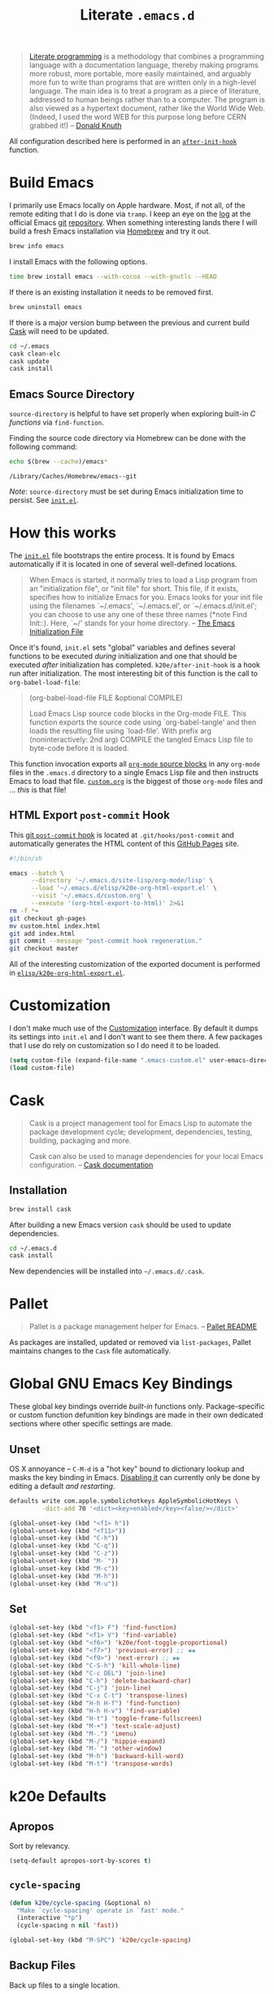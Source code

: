 #+TITLE: Literate =.emacs.d=
#+OPTIONS: toc:nil num:nil

#+BEGIN_QUOTE
[[http://www.literateprogramming.com/][Literate programming]] is a methodology that combines a programming language
with a documentation language, thereby making programs more robust, more
portable, more easily maintained, and arguably more fun to write than programs
that are written only in a high-level language. The main idea is to treat a
program as a piece of literature, addressed to human beings rather than to a
computer. The program is also viewed as a hypertext document, rather like the
World Wide Web. (Indeed, I used the word WEB for this purpose long before CERN
grabbed it!) -- [[http://www-cs-faculty.stanford.edu/~uno/lp.html][Donald Knuth]]
#+END_QUOTE

All configuration described here is performed in an [[https://github.com/krismolendyke/.emacs.d/blob/0d5a5434ff79d48ab613fc433d0ae2443c552665/init.el#L88][=after-init-hook=]]
function.

#+TOC: headlines 2

* Build Emacs
  :PROPERTIES:
  :CUSTOM_ID: build-emacs
  :END:

  I primarily use Emacs locally on Apple hardware.  Most, if not all,
  of the remote editing that I do is done via =tramp=.  I keep an eye
  on the [[http://git.savannah.gnu.org/cgit/emacs.git/log/][log]] at the official Emacs [[http://git-scm.com/][git]] [[http://git.savannah.gnu.org/cgit/emacs.git/][repository]].  When something
  interesting lands there I will build a fresh Emacs installation via
  [[http://brew.sh/][Homebrew]] and try it out.

  #+BEGIN_SRC sh
    brew info emacs
  #+END_SRC

  I install Emacs with the following options.

  #+BEGIN_SRC sh
    time brew install emacs --with-cocoa --with-gnutls --HEAD
  #+END_SRC

  If there is an existing installation it needs to be removed first.

  #+BEGIN_SRC sh
    brew uninstall emacs
  #+END_SRC

  If there is a major version bump between the previous and current
  build [[id:cask][Cask]] will need to be updated.

  #+BEGIN_SRC sh
    cd ~/.emacs
    cask clean-elc
    cask update
    cask install
  #+END_SRC

** Emacs Source Directory

   =source-directory= is helpful to have set properly when exploring built-in
   /C functions/ via =find-function=.

   Finding the source code directory via Homebrew can be done with the
   following command:

   #+BEGIN_SRC sh :exports both
     echo $(brew --cache)/emacs*
   #+END_SRC

   #+RESULTS:
   : /Library/Caches/Homebrew/emacs--git

   /Note/: =source-directory= must be set during Emacs initialization time to
   persist.  See [[https://github.com/krismolendyke/.emacs.d/blob/1241a848cee7dadfa0c719643925fa0a7b86f476/init.el#L84-L86][=init.el=]].

* How this works
  :PROPERTIES:
  :CUSTOM_ID: how-this-works
  :END:

  The [[https://github.com/krismolendyke/.emacs.d/blob/master/init.el][=init.el=]] file bootstraps the entire process.  It is found by
  Emacs automatically if it is located in one of several well-defined
  locations.

  #+BEGIN_QUOTE
  When Emacs is started, it normally tries to load a Lisp program from
  an "initialization file", or "init file" for short.  This file, if
  it exists, specifies how to initialize Emacs for you.  Emacs looks
  for your init file using the filenames `~/.emacs', `~/.emacs.el', or
  `~/.emacs.d/init.el'; you can choose to use any one of these three
  names (*note Find Init::).  Here, `~/' stands for your home
  directory. -- [[http://www.gnu.org/software/emacs/manual/html_node/emacs/Init-File.html][The Emacs Initialization File]]
  #+END_QUOTE

  Once it's found, =init.el= sets "global" variables and defines
  several functions to be executed /during/ initialization and one
  that should be executed /after/ initialization has completed.
  =k20e/after-init-hook= is a hook run after initialization.  The most
  interesting bit of this function is the call to
  =org-babel-load-file=:

  #+BEGIN_QUOTE
  (org-babel-load-file FILE &optional COMPILE)

  Load Emacs Lisp source code blocks in the Org-mode FILE. This
  function exports the source code using `org-babel-tangle' and then
  loads the resulting file using `load-file'.  With prefix arg
  (noninteractively: 2nd arg) COMPILE the tangled Emacs Lisp file to
  byte-code before it is loaded.
  #+END_QUOTE

  This function invocation exports all [[http://orgmode.org/manual/Working-With-Source-Code.html#Working-With-Source-Code][=org-mode= source blocks]] in any
  =org-mode= files in the =.emacs.d= directory to a single Emacs Lisp
  file and then instructs Emacs to load that file.  [[https://github.com/krismolendyke/.emacs.d/blob/master/custom.org][=custom.org=]] is
  the biggest of those =org-mode= files and … /this/ is that file!

** HTML Export =post-commit= Hook

   This [[https://git-scm.com/book/en/v2/Customizing-Git-Git-Hooks][git =post-commit= hook]] is located at =.git/hooks/post-commit=
   and automatically generates the HTML content of this [[https://pages.github.com/][GitHub Pages]]
   site.

   #+BEGIN_SRC sh
     #!/bin/sh

     emacs --batch \
           --directory '~/.emacs.d/site-lisp/org-mode/lisp' \
           --load '~/.emacs.d/elisp/k20e-org-html-export.el' \
           --visit '~/.emacs.d/custom.org' \
           --execute '(org-html-export-to-html)' 2>&1
     rm -f *~
     git checkout gh-pages
     mv custom.html index.html
     git add index.html
     git commit --message "post-commit hook regeneration."
     git checkout master
   #+END_SRC

   All of the interesting customization of the exported document is
   performed in [[https://github.com/krismolendyke/.emacs.d/blob/master/elisp/k20e-org-html-export.el][=elisp/k20e-org-html-export.el=]].

* Customization

  I don't make much use of the [[http://www.gnu.org/software/emacs/manual/html_node/emacs/Customization.html#Customization][Customization]] interface.  By default it dumps
  its settings into =init.el= and I don't want to see them there.  A few
  packages that I use do rely on customization so I do need it to be loaded.

  #+BEGIN_SRC emacs-lisp
    (setq custom-file (expand-file-name ".emacs-custom.el" user-emacs-directory))
    (load custom-file)
  #+END_SRC

* Cask
  :PROPERTIES:
  :CUSTOM_ID: cask
  :END:

  #+BEGIN_QUOTE
  Cask is a project management tool for Emacs Lisp to automate the
  package development cycle; development, dependencies, testing,
  building, packaging and more.

  Cask can also be used to manage dependencies for your local Emacs
  configuration. -- [[http://cask.readthedocs.org/en/latest/][Cask documentation]]
  #+END_QUOTE

** Installation

   #+BEGIN_SRC sh
     brew install cask
   #+END_SRC

   After building a new Emacs version =cask= should be used to update
   dependencies.

   #+BEGIN_SRC sh
     cd ~/.emacs.d
     cask install
   #+END_SRC

   New dependencies will be installed into =~/.emacs.d/.cask=.

* Pallet

  #+BEGIN_QUOTE
  Pallet is a package management helper for Emacs. -- [[https://github.com/rdallasgray/pallet][Pallet README]]
  #+END_QUOTE

  As packages are installed, updated or removed via =list-packages=,
  Pallet maintains changes to the =Cask= file automatically.

* Global GNU Emacs Key Bindings

  These global key bindings override /built-in/ functions only.
  Package-specific or custom function defunition key bindings are made in
  their own dedicated sections where other specific settings are made.

** Unset

   OS X annoyance -- =C-M-d= is a "hot key" bound to dictionary lookup
   and masks the key binding in Emacs.  [[http://apple.stackexchange.com/questions/22785/how-do-i-disable-the-command-control-d-word-definition-keyboard-shortcut-in-os-x/114269#114269][Disabling it]] can currently
   only be done by editing a default /and restarting/.

   #+BEGIN_SRC sh
     defaults write com.apple.symbolichotkeys AppleSymbolicHotKeys \
              -dict-add 70 '<dict><key>enabled</key><false/></dict>'
   #+END_SRC

   #+BEGIN_SRC emacs-lisp
     (global-unset-key (kbd "<f1> h"))
     (global-unset-key (kbd "<f11>"))
     (global-unset-key (kbd "C-h"))
     (global-unset-key (kbd "C-q"))
     (global-unset-key (kbd "C-z"))
     (global-unset-key (kbd "M-`"))
     (global-unset-key (kbd "M-c"))
     (global-unset-key (kbd "M-h"))
     (global-unset-key (kbd "M-u"))
   #+END_SRC

** Set

   #+BEGIN_SRC emacs-lisp
     (global-set-key (kbd "<f1> F") 'find-function)
     (global-set-key (kbd "<f1> V") 'find-variable)
     (global-set-key (kbd "<f6>") 'k20e/font-toggle-proportional)
     (global-set-key (kbd "<f7>") 'previous-error) ;; ◀◀
     (global-set-key (kbd "<f9>") 'next-error) ;; ▶▶
     (global-set-key (kbd "C-S-h") 'kill-whole-line)
     (global-set-key (kbd "C-c DEL") 'join-line)
     (global-set-key (kbd "C-h") 'delete-backward-char)
     (global-set-key (kbd "C-j") 'join-line)
     (global-set-key (kbd "C-x C-t") 'transpose-lines)
     (global-set-key (kbd "H-h H-f") 'find-function)
     (global-set-key (kbd "H-h H-v") 'find-variable)
     (global-set-key (kbd "H-t") 'toggle-frame-fullscreen)
     (global-set-key (kbd "M-+") 'text-scale-adjust)
     (global-set-key (kbd "M-.") 'imenu)
     (global-set-key (kbd "M-/") 'hippie-expand)
     (global-set-key (kbd "M-`") 'other-window)
     (global-set-key (kbd "M-h") 'backward-kill-word)
     (global-set-key (kbd "M-t") 'transpose-words)
   #+END_SRC

* k20e Defaults

** Apropos

   Sort by relevancy.

   #+BEGIN_SRC emacs-lisp
     (setq-default apropos-sort-by-scores t)
   #+END_SRC

** =cycle-spacing=

   #+BEGIN_SRC emacs-lisp
     (defun k20e/cycle-spacing (&optional n)
       "Make `cycle-spacing' operate in `fast' mode."
       (interactive "*p")
       (cycle-spacing n nil 'fast))

     (global-set-key (kbd "M-SPC") 'k20e/cycle-spacing)
   #+END_SRC

** Backup Files

   Back up files to a single location.

   #+BEGIN_SRC emacs-lisp
     (defvar k20e/backup-dir (expand-file-name "backup" user-emacs-directory)
       "A single directory for storing backup files within.")

     (unless (file-exists-p k20e/backup-dir) (make-directory k20e/backup-dir))

     (setq backup-by-copying t
           backup-directory-alist `(("." . ,k20e/backup-dir))
           delete-old-versions t
           version-control t)
   #+END_SRC

** Enabled Commands

   Commands disabled by default prompt at first use.  Enabling
   commands disables the prompt.

   #+BEGIN_SRC emacs-lisp
     (defvar k20e/enabled-commands
       '(downcase-region
         upcase-region
         narrow-to-region
         narrow-to-page
         scroll-left
         scroll-right)
       "Normally disabled commands.")

     (defun k20e/enable-commands ()
       "Enabled normally disabled commands."
       (dolist (command k20e/enabled-commands)
         (put command 'disabled nil)))

     (k20e/enable-commands)
   #+END_SRC

** Inferior Shell

   Defaulting to =sh= seems to work well.

   #+BEGIN_SRC emacs-lisp
     (setq shell-file-name "/bin/sh")
   #+END_SRC

** TODO Defaults for Review

   This is a bunch of stuff that I just dumped here and need to go through yet.

   Show the active region and delete it when selected if a character
   is inserted.

   #+BEGIN_SRC emacs-lisp
     (transient-mark-mode t)
     (delete-selection-mode 1)
   #+END_SRC

   "Electric" indentation is generally what I consider to be sensible.

   #+BEGIN_SRC emacs-lisp
     (electric-indent-mode)
   #+END_SRC

   Cycle through the mark ring faster.

   #+BEGIN_SRC emacs-lisp
     (setq set-mark-command-repeat-pop t)
   #+END_SRC

   Splitting windows horizontally makes more sense on all of the wide
   screen monitors I work on.

   #+BEGIN_SRC emacs-lisp
     (setq split-width-threshold 81)
   #+END_SRC

   #+BEGIN_SRC emacs-lisp
     ;; What's going on here?
     (setq echo-keystrokes 0.1)

     ;; Automatically reload buffers when files change on disk.
     (global-auto-revert-mode 1)

     ;; y is the new yes.  n is the new no.
     (defalias 'yes-or-no-p 'y-or-n-p)
   #+END_SRC

* k20e Custom Functions

  I have found these to be useful enough to keep around permanently.

** Editing

   #+BEGIN_SRC emacs-lisp
     (defun k20e/mark-current-line (arg)
       "Mark the current line.
     If the mark is already set simply move the point forward a single
     line.  If it is not set, set it at the beginning of the current
     line and then move the point forward a single line."
       (interactive "p")
       (unless mark-active
         (beginning-of-line)
         (set-mark (point)))
       (forward-line arg))

     (defun k20e/open-line-below (arg)
       "Insert a new line below the current line."
       (interactive "p")
       (end-of-line)
       (newline arg)
       (indent-for-tab-command))

     (defun k20e/open-line-above (arg)
       "Insert a new line above the current line."
       (interactive "p")
       (beginning-of-line)
       (newline arg)
       (forward-line (- 0 arg))
       (indent-for-tab-command))

     ;; Inspired by http://whattheemacsd.com/key-bindings.el-01.html
     (require 'display-line-numbers)
     (defun k20e/goto-line ()
       "Show line numbers and prompt for a line number to go to.
     Restore previous state of displaying line numbers."
       (interactive)
       (if display-line-numbers-mode
         (call-interactively 'goto-line)
         (unwind-protect
             (progn
               (setq display-line-numbers t)
               (call-interactively 'goto-line))
           (setq display-line-numbers nil))))

   #+END_SRC

   This one is stolen from [[https://github.com/magnars/.emacs.d/blob/e56e71ce0f0791c7237192a049f29c2de686409a/defuns/lisp-defuns.el][magnars]]:

   #+BEGIN_SRC emacs-lisp
     (defun k20e/eval-and-replace ()
       "Replace the preceding sexp with its value."
       (interactive)
       (backward-kill-sexp)
       (condition-case nil
           (prin1 (eval (read (current-kill 0)))
                  (current-buffer))
         (error (message "Invalid expression")
                (insert (current-kill 0)))))
   #+END_SRC

   Bind editing functions:

   #+BEGIN_SRC emacs-lisp
     (global-set-key (kbd "M-l") 'k20e/mark-current-line)
     (global-set-key (kbd "<M-return>") 'k20e/open-line-below)
     (global-set-key (kbd "<M-S-return>") 'k20e/open-line-above)
     (global-set-key [remap goto-line] 'k20e/goto-line)
   #+END_SRC

** Buffers

   #+BEGIN_SRC emacs-lisp
     (defun k20e/display-buffer-file-name ()
       "Message the full path to the currently visited file."
       (interactive)
       (message "%s" (buffer-file-name)))
   #+END_SRC

   #+BEGIN_SRC emacs-lisp
     (defun k20e/font-toggle-proportional ()
       "Toggle between a proportional font."
       (interactive)
       (buffer-face-toggle '(:family "PragmataPro-Liga")))
   #+END_SRC

*** Toggle Source/Test Buffer

    If this gets any smarter it should be refactored into its own
    package.

    #+BEGIN_SRC emacs-lisp
      (defun k20e/test-buffer-p ()
        "Is the current buffer a test buffer?
      This function naïvely assumes that the file name suffix '_test'
      is indicative of a test file."
        (string-suffix-p
         "_test"
         (file-name-sans-extension (buffer-file-name))))

      (defun k20e/switch-to-test-buffer ()
        "Switch to the test buffer associated with the current source buffer."
        (let ((d (file-name-directory (buffer-file-name)))
              (f (format "%s_test.%s"
                          (file-name-sans-extension (buffer-name))
                          (file-name-extension (buffer-file-name)))))
          (find-file (expand-file-name f d))))

      (defun k20e/switch-to-source-buffer ()
        "Switch to the source buffer associated with the current test buffer."
        (let ((e (file-name-extension (buffer-file-name)))
              (f (car (split-string (file-name-sans-extension (buffer-file-name))
                                    "_"))))
          (find-file (format "%s.%s" f e))))

      (defun k20e/toggle-test-buffer ()
        "Toggle between a source and test buffer.
      This function naïvely assumes that the file name suffix '_test'
      is indicative of a test file.  Therefore it should only be useful
      in major modes where that convention is expected."
        (interactive)
        (if (k20e/test-buffer-p)
            (k20e/switch-to-source-buffer)
          (k20e/switch-to-test-buffer)))
    #+END_SRC

*** Widescreen

    When working on a widescreen monitor it can be useful to have
    windows arranged a bit differently than they would on smaller
    monitors.  In particular, a function like =fit-window-to-buffer=
    which adjusts the window's width is helpful.

    #+BEGIN_SRC emacs-lisp
      (defun k20e/get-longest-line-length ()
        "Get the length of the longest line in the selected window."
        (save-excursion
          (goto-char (point-min))
          (let ((max-length 0)
                (last-line (count-lines (point-min) (point-max))))
            (while (<= (line-number-at-pos) last-line)
              (setq max-length (max max-length (- (point-at-eol) (point-at-bol))))
              (forward-line))
            (1+ max-length))))

      (defun k20e/fit-window-to-buffer-horizontally ()
        "Fit the selected window to the width of its longest line.
      Return the window width delta."
        (interactive)
        (let* ((current-width (window-width))
               (longest-line (k20e/get-longest-line-length))
               (delta (* -1 (- current-width longest-line))))
          (if (zerop (window-resizable (selected-window) delta t)) nil
            (window-resize (selected-window) delta t))
          delta))

      (global-set-key (kbd "C-x w") 'k20e/fit-window-to-buffer-horizontally)
    #+END_SRC

** Windows

   #+BEGIN_SRC emacs-lisp
     (require 'ivy)

     (defun split-window-right-and-balance-and-go-there-and-switch-buffer (&optional arg)
       "Optional argument ARG Prefix argument will switch buffer using ivy."
       (interactive "P")
       (split-window-right)
       (balance-windows-area)
       (windmove-right)
       (if arg
           (ivy-switch-buffer)
         (switch-to-buffer nil)))

     (defun delete-window-and-balance ()
       "Balance windows after deleting."
       (interactive)
       (delete-window)
       (balance-windows-area))
   #+END_SRC

   Bind window functions:

   #+BEGIN_SRC emacs-lisp
     (global-set-key (kbd "C-x 0") 'delete-window-and-balance)
     (global-set-key (kbd "C-x 3") 'split-window-right-and-balance-and-go-there-and-switch-buffer)
   #+END_SRC

** Networking

   #+BEGIN_SRC emacs-lisp
     (require 'net-utils)
     (require 'tramp)

     (defun k20e/known-hosts ()
       "Get a host name from ~./ssh/known_hosts file."
       (completing-read "host: "
                        (let ((value))
                          (dolist (elt (tramp-parse-shosts "~/.ssh/known_hosts") value)
                            (if elt (setq value (cons (cadr elt) value)))))))

     (defun k20e/host-ip ()
       "Insert the current IP of a host using `dns-lookup-program'.
     Similar to but simpler than `dns-lookup-host'."
       (interactive)
       (let ((host (k20e/known-hosts)))
         (insert (car (last (split-string (shell-command-to-string
                                           (concat dns-lookup-program " " host))))))))
   #+END_SRC

** Lunar 🌙

   #+BEGIN_SRC emacs-lisp
     (require 'calendar)
     (require 'lunar)

     (defun k20e/full-moons-info ()
       "Get a list of upcoming full moons info beginning with the current month.
     See `lunar-phase-list' and `lunar-phase-name'."
       (let* ((current-date (calendar-current-date))
              (current-month (car current-date))
              (current-year (car (last current-date)))
              (full-moon-phase-index 2)
              (k20e/full-moons-info '()))
         (dolist (phase (lunar-phase-list current-month current-year))
           (if (= (car (last phase)) full-moon-phase-index)
               (setq k20e/full-moons-info (cons phase k20e/full-moons-info))))
         (reverse k20e/full-moons-info)))

     (defun k20e/full-moons ()
       "Display upcoming full moons beginning with the current month."
       (interactive)
       (with-output-to-temp-buffer "*full-moons*"
         (princ
          (mapconcat
           #'(lambda (x)
               (format "%s %s" (calendar-date-string (car x)) (car (cdr x))))
           (k20e/full-moons-info)
           "\n"))))
   #+END_SRC

* OS X

  These may be better suited split up to key bindings and/or a maybe
  input/mouse section?

  #+BEGIN_SRC emacs-lisp
    (require 'ns-auto-titlebar)

    ;; I spend most of my time in OS X.
    (if (equal system-type 'darwin)
        (progn
          (ns-auto-titlebar-mode)

          ;; Command as meta.
          (setq ns-command-modifier 'meta)

          ;; Option as hyper.
          (setq ns-option-modifier 'hyper)

          ;; fn as super.
          (setq ns-function-modifier 'super)

          ;; See https://github.com/Homebrew/homebrew/commit/49c85b89753d42cc4ec2fee9607a608b3b14ab33?w=1
          (setq ns-use-srgb-colorspace t)

          ;; Trackpad taming.
          (setq
           mouse-wheel-scroll-amount '(0.0001)
           mouse-wheel-progressive-speed nil
           scroll-step 1
           scroll-conservatively 10000
           auto-window-vscroll nil)

          ;; Trash.
          (setq trash-directory (expand-file-name "~/.Trash")
                delete-by-moving-to-trash t)))
  #+END_SRC

* ag

  [[https://github.com/ggreer/the_silver_searcher][The Silver Searcher]] is similar to =ack=, which in turn is similar to =grep=.

  #+BEGIN_SRC emacs-lisp
    (require 'ag)

    (setq ag-arguments
          '("--smart-case" "--nogroup" "--column" "--stats" "--")
          ag-highlight-search t)
  #+END_SRC

  Counsel only tells =ag= to search the current directory.  I almost
  always want to search the current Git repository.

  #+BEGIN_SRC emacs-lisp
    (require 'ag)
    (require 'counsel)

    (defun k20e/counsel-ag-project (initial-input)
      "Search using `counsel-ag' from the project root for INITIAL-INPUT."
      (interactive (list (thing-at-point 'symbol)))
      (counsel-ag initial-input (condition-case err
                                    (vc-root-dir)
                                  (error default-directory))))

    (global-set-key (kbd "C-x C-a") 'k20e/counsel-ag-project)
  #+END_SRC

* auto-fill

  When to turn on auto-fill and set fill-column to a reasonable value.  This
  would probably be better dealt with by a data structure that maps mode hooks
  to fill-column values.

  #+BEGIN_SRC emacs-lisp
    (defun k20e/auto-fill-mode-hook ()
      (setq fill-column 78))

    (add-hook 'auto-fill-mode 'k20e/auto-fill-mode-hook)
  #+END_SRC

* auto-save

  Disable =auto-save=.

  #+BEGIN_SRC emacs-lisp
    (setq auto-save-default nil
          auto-save-timeout 0)
  #+END_SRC

* avy

  #+BEGIN_SRC emacs-lisp
    (require 'avy)

    (global-set-key (kbd "H-g") 'avy-goto-char-timer)

    (setq-default
     avy-keys '(?a ?o ?e ?u ?i ?d ?h ?t ?n)
     avy-all-windows nil
     avy-style 'at-full)
  #+END_SRC

* buffer-move

  Move the current buffer up/down/left/right easily.

  #+BEGIN_SRC emacs-lisp
    (require 'buffer-move)

    (global-set-key (kbd "<H-S-up>") 'buf-move-up)
    (global-set-key (kbd "<H-S-down>") 'buf-move-down)
    (global-set-key (kbd "<H-S-left>") 'buf-move-left)
    (global-set-key (kbd "<H-S-right>") 'buf-move-right)
  #+END_SRC

* C

  #+BEGIN_SRC emacs-lisp
    (require 'flycheck)

    (defun k20e/c-mode-hook ()
      (setq flycheck-checker 'c/c++-gcc
            flycheck-gcc-pedantic-errors t)
      (setq-default flycheck-c/c++-gcc-executable "gcc-7")
      (flycheck-mode 1))

    (add-hook 'c-mode-hook 'k20e/c-mode-hook)
  #+END_SRC

* clock-face

  This is a [[https://github.com/krismolendyke/clock-face.el][ridiculous package]] that I wrote to insert a Unicode clock
  face character for the nearest current half-hour.  🕙

  #+BEGIN_SRC emacs-lisp
    (require 'clock-face)
  #+END_SRC

* compilation-mode

  #+BEGIN_SRC emacs-lisp
    (defun k20e/compilation-mode-hook ()
      (set-face-foreground 'compilation-error "tomato1"))

    (add-hook 'compilation-mode-hook 'k20e/compilation-mode-hook)
  #+END_SRC

  Functions to execute after compilation has finished:

  #+BEGIN_SRC emacs-lisp
    (require 'hl-line)
    (require 'subr-x)

    (defun k20e/compilation-finish-function-delay-delete (buf result)
      "Delete and bury BUF after short delay.
    Do so only if compilation is successful."
      (if (string= (string-trim result) "finished")
          (run-with-timer
           1.0 nil
           (lambda (buf)
             (with-current-buffer buf
               (delete-window)
               (bury-buffer)))
           buf)))

    (defun k20e/compilation-finish-function-select-window (buf result)
      "Switch to the compilation buffer BUF.
    When compilation completes, regardless of result."
      (let ((win (get-buffer-window buf)))
        (select-window (get-buffer-window buf))
        (goto-char (point-max))
        (forward-line -1)
        (hl-line-mode)))
  #+END_SRC

* Counsel

  #+BEGIN_SRC emacs-lisp
    (require 'counsel)

    (global-set-key (kbd "M-x") 'counsel-M-x)

    (global-set-key (kbd "C-x C-f") 'counsel-find-file)
    (global-set-key (kbd "<f1> f") 'counsel-describe-function)
    (global-set-key (kbd "<f1> v") 'counsel-describe-variable)
    (global-set-key (kbd "<f1> l") 'counsel-find-library)
    (global-set-key (kbd "<f1> s") 'counsel-info-lookup-symbol)

    (global-set-key (kbd "C-x 8 RET") 'counsel-unicode-char)

    (define-key read-expression-map (kbd "C-r") 'counsel-expression-history)
  #+END_SRC

** Find File Ignore

   #+BEGIN_SRC emacs-lisp
     (require 'regexp-opt)

     (setq-default counsel-find-file-ignore-regexp (regexp-opt '(".pyc")))
   #+END_SRC

* dired

  #+BEGIN_SRC emacs-lisp
    (require 'dired-x)
    (require 'autorevert)

    (defun k20e/dired-load-hook ()
      (load "dired-x"))

    (add-hook 'dired-load-hook 'k20e/dired-load-hook)

    (defun k20e/dired-mode-hook ()
      (auto-revert-mode 1)
      (setq auto-revert-verbose nil)
      (set-face-foreground 'dired-flagged "tomato1")
      (set-face-attribute 'dired-flagged nil :strike-through t))

    (add-hook 'dired-mode-hook 'k20e/dired-mode-hook)
  #+END_SRC

* electric-pair-mode

  #+BEGIN_SRC emacs-lisp
    (require 'elec-pair)

    (electric-pair-mode t)
  #+END_SRC

* emacs-lisp-mode

  #+BEGIN_SRC emacs-lisp
    (defun k20e/emacs-lisp-mode-hook ()
      (eldoc-mode))

    (add-hook 'emacs-lisp-mode-hook 'k20e/emacs-lisp-mode-hook)
  #+END_SRC

* ert

  Emacs Lisp [[http://en.wikipedia.org/wiki/Unit_testing][unit testing]]!

  #+BEGIN_SRC emacs-lisp
    (require 'ert)

    (defun k20e/ert ()
      "Run all the tests in the universe!"
      (interactive)
      (ert t))

    (define-key emacs-lisp-mode-map (kbd "H-t") 'k20e/ert)
  #+END_SRC

* expand-region

  #+BEGIN_SRC emacs-lisp
    (require 'expand-region)

    (global-set-key (kbd "C-M-SPC") 'er/expand-region)
  #+END_SRC

* find-file-in-project

  #+BEGIN_SRC emacs-lisp
    (require 'find-file-in-project)

    (setq-default ffip-limit 8192
                  ffip-find-options "-not -regex \".*/build.*\"" ; TODO ignore .tox
                  ffip-full-paths t
                  ffip-patterns (list "*.clj"
                                      "*.conf"
                                      "*.cron"
                                      "*.css"
                                      "*.el"
                                      "*.html"
                                      "*.j2"
                                      "*.js"
                                      "*.json"
                                      "*.kt"
                                      "*.mk"
                                      "*.md"
                                      "*.org"
                                      "*.py"
                                      "*.rb"
                                      "*.rst"
                                      "*.sh"
                                      "*.soy"
                                      "*.txt"
                                      "*.yaml"
                                      "*.yml"
                                      "Dockerfile"
                                      "Makefile")
                  ffip-prune-patterns (list ".git" "build"))

    (global-set-key (kbd "C-x o") 'find-file-in-project)
  #+END_SRC

* flycheck
  :PROPERTIES:
  :CUSTOM_ID: flycheck
  :END:

  #+BEGIN_SRC emacs-lisp
    (require 'flycheck)

    (setq-default flycheck-pylintrc "pylintrc"
                  flycheck-check-syntax-automatically '(mode-enabled save))
  #+END_SRC

* flyspell

  Setup =ispell= to use [[#install-aspell][=aspell=]]:

  #+BEGIN_SRC emacs-lisp
    (setq-default ispell-program-name "aspell"
                  ispell-extra-args (list "--sug-mode=ultra"))
  #+END_SRC

  Then setup =flyspell= itself.  It requires  =ispell=.

  #+BEGIN_SRC emacs-lisp
    (require 'flyspell)

    ;; When to turn on flyspell-mode.
    (dolist (hook '(text-mode-hook))
      (add-hook hook 'turn-on-flyspell))

    ;; When to turn on flyspell-prog-mode for comments and strings in source.
    ;; (dolist (hook '(emacs-lisp-mode-hook
    ;;                 lisp-mode-hook))
    ;;   (add-hook hook #'(lambda () (flyspell-prog-mode))))

    ;; Do not emit to *Messages*.
    (setq flyspell-issue-message-flag nil
          flyspell-issue-welcome-flag nil)
  #+END_SRC

** Install [[http://hunspell.sourceforge.net/][=aspell=]]
   :PROPERTIES:
   :CUSTOM_ID: install-aspell
   :END:

   Install =aspell= via Homebrew:

   #+BEGIN_SRC sh
     brew install aspell --with-lang-en
   #+END_SRC

* Fonts

  I purchased the excellent font family [[https://www.fsd.it/shop/fonts/pragmatapro/][PragmataPro]] and use it
  exclusively now, rather than toggling between various proportional
  and fixed width fonts as I read and edit.

  The =add-pragmatapro-prettify-symbols-alist= function below is from
  a file I load from the =elisp= directory at initialization.  That
  file should be kept in sync with the version of the PragmataPro font
  that is currently installed.  The font author releases updates here
  https://github.com/fabrizioschiavi/pragmatapro/tree/master/emacs_snippets.

  #+BEGIN_SRC emacs-lisp
    (require 'prog-mode)

    (defun k20e/prog-mode-hook ()
      (add-pragmatapro-prettify-symbols-alist))

    (add-hook 'prog-mode-hook 'k20e/prog-mode-hook)
  #+END_SRC

  #+BEGIN_SRC emacs-lisp
    (global-prettify-symbols-mode 1)

    (defvar k20e/font-list '(("PragmataPro-Liga" . 16)
                             ("PragmataPro" . 16))
      "Ordered list of preferred fonts and sizes.")

    (defun k20e/font--set (font-alist)
      "Set the font family and size to the given font alist of the
    format (family . point)."
      (let ((font (replace-regexp-in-string "-" " " (car font-alist)))
            (height (* 10 (cdr font-alist))))
        (set-frame-font font)
        (set-face-attribute 'default nil :height height)))

    (defun k20e/font-set-from-list (l)
      "Set the font to first available font alist in the given list."
      (if (null l) nil
        (k20e/font--set (car l))
        (if (string= (replace-regexp-in-string "-" " "(caar l))
                     (face-attribute 'default :family (selected-frame)))
            (caar l)
          (k20e/font-set-from-list (cdr l)))))

    (defun k20e/font-set ()
      "Set a font from the `k20e/font-list'."
      (interactive)
      (let ((ignore-case completion-ignore-case))
        (unwind-protect
            (progn
              (setq completion-ignore-case t)
              (let ((font (completing-read "Font: " k20e/font-list)))
                (k20e/font--set (assoc font k20e/font-list))))
          (setq completion-ignore-case ignore-case))))

    (k20e/font-set-from-list k20e/font-list)
  #+END_SRC

** Unicode

   [[http://users.teilar.gr/~g1951d/][Symbola]] is a nice font for displaying Unicode characters 🍺👍.

    #+BEGIN_SRC emacs-lisp
      (when (member "Symbola" (font-family-list))
        (set-fontset-font t 'unicode "Symbola" nil 'prepend))
    #+END_SRC

* font-awesome

  This is a [[https://github.com/krismolendyke/font-awesome.el][naïve package]] that I wrote to help insert [[http://fortawesome.github.io/Font-Awesome/][Font Awesome]]
  icons into buffers.

  #+BEGIN_SRC emacs-lisp
    (require 'font-awesome)
  #+END_SRC

* geiser

  #+BEGIN_SRC emacs-lisp
    (setq-default geiser-active-implementations '(racket chicken))
  #+END_SRC

  Default to [[https://racket-lang.org/][Racket]].

  #+BEGIN_SRC emacs-lisp
    (setq-default geiser-default-implementation 'racket)
  #+END_SRC

* git

  #+BEGIN_SRC emacs-lisp
    (require 'counsel)
    (require 'gitconfig-mode)
    (require 'gitignore-mode)

    (autoload 'git-blame-mode "git-blame"
      "Minor mode for incremental blame for Git." t)

    (global-set-key (kbd "C-c g") 'counsel-git)
    (global-set-key (kbd "C-c j") 'counsel-git-grep)
    (global-set-key (kbd "C-x v b") 'git-blame-mode)

  #+END_SRC

** GitHub =.gitignore=

   A simple function to insert starter =.gitignore= file contents from
   the [[https://github.com/github/gitignore][github/gitignore]] repository.

   #+BEGIN_SRC emacs-lisp
     (require 'url)

     (defun k20e/gh--gitignore-url (language)
       "Get GitHub .gitignore URL for LANGUAGE."
       (format "https://raw.githubusercontent.com/github/gitignore/master/%s.gitignore"
               (capitalize language)))

     (defun k20e/gh--gitignore-get-region (response-buffer)
       "Get GitHub .gitignore response body bounds.
     Argument RESPONSE-BUFFER HTTP GET response."
       (with-current-buffer response-buffer
         (goto-char (point-min))
         (let ((start (1+ (search-forward-regexp "^$")))
               (end (point-max)))
           (list start end))))

     (defun k20e/gh-gitignore-insert (language)
       "Insert Github .gitignore for LANGUAGE."
       (interactive "sLanguage: ")
       (let* ((response-buffer (url-retrieve-synchronously
                                (k20e/gh--gitignore-url language) t))
              (gitignore-region (k20e/gh--gitignore-get-region response-buffer)))
         (insert-buffer-substring-no-properties
          response-buffer (car gitignore-region) (cadr gitignore-region))))
   #+END_SRC

* go-mode

  Install commands:

  #+BEGIN_SRC sh
    go get \
       github.com/golang/lint/golint \
       github.com/mdempsky/gocode \
       github.com/rogpeppe/godef \
       golang.org/x/tools/cmd/goimports \
       golang.org/x/tools/cmd/gorename \
       golang.org/x/tools/cmd/guru
  #+END_SRC

  #+BEGIN_SRC emacs-lisp
    (require 'company)
    (require 'company-go)
    (require 'face-remap)
    (require 'flycheck)
    (require 'go-eldoc)
    (require 'go-guru)
    (require 'go-mode)
    (require 'go-rename)

    (defun k20e/go-mode-hook ()
      (let ((gopath (getenv "GOPATH"))
            (d "src/github.com/golang/lint/misc/emacs")
            (f "golint.el"))
        (require 'golint (expand-file-name f (expand-file-name d gopath))))

      (go-eldoc-setup)
      (go-guru-hl-identifier-mode)
      (flycheck-mode 1)

      (set (make-local-variable 'compile-command)
           "go build -v ")

      (setq fill-column 118
            indent-tabs-mode t
            tab-width 4)

      (set (make-local-variable 'company-backends) '(company-go))
      (company-mode)

      (add-hook 'before-save-hook 'gofmt-before-save))
    (add-hook 'go-mode-hook 'k20e/go-mode-hook)

    ;;; Make identifiers stick out a bit more.
    (set-face-attribute 'go-guru-hl-identifier-face nil :underline t)

    (setq-default company-show-numbers t
                  gofmt-args nil
                  gofmt-command "goimports")

    ;;; Not help!
    (define-key company-active-map (kbd "C-h") 'delete-backward-char)

    ;;; Guru is mapped to C-c C-o because it used to be called Oracle but
    ;;; that hurts my brain.
    (define-key go-mode-map (kbd "C-M-SPC") 'go-guru-expand-region)
    (define-key go-mode-map (kbd "C-c C-d") 'go-guru-describe)
    (define-key go-mode-map (kbd "C-c C-g") 'go-guru-map)
    (define-key go-mode-map (kbd "C-c C-j") 'go-guru-definition)
    (define-key go-mode-map (kbd "C-c C-r") 'go-rename)
    (define-key go-mode-map (kbd "C-c C-t") 'k20e/toggle-test-buffer)
  #+END_SRC

** [0/3] =TODO=

   - [ ] Steal some of these https://github.com/dominikh/yasnippet-go
   - [ ] https://github.com/nlamirault/gotest.el
   - [ ] https://github.com/alecthomas/gometalinter

* groovy-mode

  #+BEGIN_SRC emacs-lisp
    (require 'cc-vars)

    (defun k20e/groovy-mode-hook ()
      (setq c-basic-offset 4))

    (add-hook 'groovy-mode-hook 'k20e/groovy-mode-hook)
  #+END_SRC

* highlight-indent-guides

  #+BEGIN_SRC emacs-lisp
    (require 'highlight-indent-guides)

    (setq highlight-indent-guides-method 'character
          highlight-indent-guides-responsive 'stack)
  #+END_SRC

* highlight-parentheses

  #+BEGIN_SRC emacs-lisp
    (require 'highlight-parentheses)

    (dolist (hook '(emacs-lisp-mode-hook
                    lisp-mode-hook))
      (add-hook hook #'(lambda ()
                         (highlight-parentheses-mode))))
  #+END_SRC

* hyperspec

  #+BEGIN_SRC emacs-lisp
    ;; Set HyperSpec root in Google Drive.
    (defvar common-lisp-hyperspec-root
      (format "file://%s/"
              (expand-file-name "Documents/HyperSpec" k20e/google-drive-directory)))
  #+END_SRC

* ibuffer
  :PROPERTIES:
  :CUSTOM_ID: ibuffer
  :END:

  #+BEGIN_SRC emacs-lisp
    (require 'face-remap)

    (defalias 'list-buffers 'ibuffer)

    (setq ibuffer-formats
          '((mark " "
                  (modified)
                  " "
                  (name 40 40 :right :elide)
                  " "
                  (filename-and-process))
            (mark " "
                  (filename-and-process 70 70 :left :elide)
                  " "
                  name)))
  #+END_SRC

* IELM

  #+BEGIN_SRC emacs-lisp
    (require 'eldoc)
    (require 'paredit)

    (defun k20e/ielm-hook ()
      (eldoc-mode)
      (paredit-mode 1))

    (add-hook 'ielm-mode-hook 'k20e/ielm-hook)
  #+END_SRC

* imenu

  Re-scan the buffer for new menu items automatically.

  #+BEGIN_SRC emacs-lisp
    (setq-default imenu-auto-rescan t)
  #+END_SRC

* I'm Feeling Lucky

  This is [[https://github.com/krismolendyke/im-feeling-lucky.el][my Google search]] module.

  #+BEGIN_SRC emacs-lisp
    (require 'im-feeling-lucky)

    (global-set-key (kbd "H-l") 'ifl-region-or-query)
  #+END_SRC

* Ivy

  #+BEGIN_SRC emacs-lisp
    (require 'ivy)

    (ivy-mode 1)

    (setq ivy-extra-directories nil
          ivy-use-virtual-buffers t
          ivy-wrap t)

    (global-set-key (kbd "C-c C-r") 'ivy-resume)
    (global-set-key (kbd "C-x b") 'ivy-switch-buffer)
  #+END_SRC

  #+BEGIN_QUOTE
  =M-j= (=ivy-yank-word=)

    Inserts the sub-word at point into the minibuffer.

    This is similar to =C-s C-w= with =isearch=. Ivy reserves =C-w=
    for =kill-region=. -- [[http://oremacs.com/swiper/#minibuffer-key-bindings][Ivy minibuffer key bindings]]
  #+END_QUOTE

  =isearch-forward-word= was mapped to =w= and my muscle memory
  requires this:

  #+BEGIN_SRC emacs-lisp
    (define-key ivy-minibuffer-map (kbd "C-w") 'ivy-yank-word)
  #+END_SRC

  #+BEGIN_QUOTE
  =C-j= (=ivy-alt-done=)

    When completing file names, selects the current directory
    candidate and starts a new completion session there. Otherwise, it
    is the same as =ivy-done=.
  #+END_QUOTE

  Having to type =C-j= to go into a directory when finding files is
  maddening and I almost never used =dired=.  Swap =RET= to go into
  directories and =C-j= to open current directory in =dired=:

  #+BEGIN_SRC emacs-lisp
    (define-key ivy-minibuffer-map (kbd "RET") 'ivy-alt-done)
    (define-key ivy-minibuffer-map (kbd "C-j") 'ivy-done)
  #+END_SRC

* js-mode

  #+BEGIN_SRC emacs-lisp
    (require 'flycheck)
    (require 'json)

    (defun k20e/js-mode-hook ()
      (setq-default flycheck-gjslintrc "gjslintrc")
      (flycheck-mode 1))

    (add-hook 'js-mode-hook 'k20e/js-mode-hook)

    (add-to-list 'auto-mode-alist '("\\.json\\'" . js-mode))
    (add-to-list 'auto-mode-alist '("Pipfile.lock\\'" . js-mode))
  #+END_SRC

* keyfreq

  #+BEGIN_SRC emacs-lisp
    (require 'keyfreq)

    (setq keyfreq-file (expand-file-name ".emacs-keyfreq" k20e/google-drive-directory)
          keyfreq-file-lock (expand-file-name ".emacs-keyfreq-lock" k20e/google-drive-directory))

    (keyfreq-mode 1)
    (keyfreq-autosave-mode 1)
  #+END_SRC

* LaTeX

  #+BEGIN_SRC emacs-lisp
    (require 'tex-mode)

    (define-key latex-mode-map (kbd "C-j") 'join-line)
  #+END_SRC

* lockfiles

  [[http://stackoverflow.com/questions/5738170/why-does-emacs-create-temporary-symbolic-links-for-modified-files][Avoid creating temporary symbolic links]] and disturbing working
  directory state at the expense of avoiding editing collisions that I
  do not ever anticipate.

  #+BEGIN_SRC emacs-lisp
    (setq create-lockfiles nil)
  #+END_SRC

* man

  Setting a width avoids a possibly (likely) poorly chosen automatic
  width.

  #+BEGIN_SRC emacs-lisp
    (setq-default Man-width 80)
  #+END_SRC

* markdown-mode

  #+BEGIN_SRC emacs-lisp
    (require 'markdown-mode)

    (defun k20e/markdown-mode-hook ()
      (add-pragmatapro-prettify-symbols-alist)
      (prettify-symbols-mode 1)
      (setq markdown-open-command "open"
            fill-column 118))

    (add-hook 'markdown-mode-hook 'k20e/markdown-mode-hook)
  #+END_SRC

* Minibuffer

  Scale up the minibuffer text size and limit how tall it can get.

  #+BEGIN_SRC emacs-lisp
    (defun k20e/minibuffer-setup-hook ()
      "Bump up minibuffer text size and height."
      (text-scale-set 3)
      (setq max-mini-window-height 20))

    (add-hook 'minibuffer-setup-hook 'k20e/minibuffer-setup-hook)
  #+END_SRC

  Set =enable-recursive-minibufers= to =t= to allow minibuffers
  /within/ minibuffers.  A good use-case of this feature is described
  in [[http://www.masteringemacs.org/articles/2011/10/19/executing-shell-commands-emacs/][Executing Shell Commands in Emacs]].

  #+BEGIN_SRC emacs-lisp
    (setq enable-recursive-minibuffers t)
  #+END_SRC

** Eval expression minibuffer

   Enable =eldoc= in the modeline.

   #+BEGIN_SRC emacs-lisp
     (require 'eldoc)

     (defun k20e/eval-expression-minibuffer-setup-hook ()
       (eldoc-mode 1))

     (add-hook 'eval-expression-minibuffer-setup-hook
               'k20e/eval-expression-minibuffer-setup-hook)
   #+END_SRC

* multi-term
  :PROPERTIES:
  :CUSTOM_ID: multi-term
  :END:

  Together with [[#term][term]] this sets up my terminal environment within Emacs.

  =multi-term= adds a nice shortcut for flipping between only terminal
  buffers.  It also lets me fix a big annoyance by binding =M-h= to
  =backward-kill-word= easily.

  #+BEGIN_SRC emacs-lisp
    (require 'term)

    (defun k20e/term-toggle-mode ()
      "Toggle between `term-line-mode' and `term-char-mode'."
      (interactive)
      (if (term-in-char-mode)
          (term-line-mode)
        (term-char-mode)))
  #+END_SRC

  #+BEGIN_SRC emacs-lisp
    (require 'face-remap)
    (require 'multi-term)

    (defcustom term-bind-key-alist
        '(("C-c C-c" . term-interrupt-subjob)
          ("C-h" . term-send-backspace)
          ("C-c C-j" . k20e/term-toggle-mode)
          ("C-c C-k" . k20e/term-toggle-mode)
          ("C-p" . term-send-up)
          ("C-n" . term-send-down)
          ("C-r" . term-send-reverse-search-history)
          ("C-m" . term-send-raw)
          ("C-y" . term-send-raw)
          ("C-z" . term-stop-subjob)
          ("M-f" . term-send-forward-word)
          ("M-b" . term-send-backward-word)
          ("M-p" . previous-line)
          ("M-n" . next-line)
          ("M-d" . term-send-forward-kill-word)
          ("M-h" . term-send-backward-kill-word)
          ("M-r" . isearch-backward)
          ("M-s" . isearch-forward)
          ("M-." . completion-at-point)
          ("M-]" . multi-term-next)
          ("M-[" . multi-term-prev))
        "Custom key bindings for `multi-term'."
        :type 'alist
        :group 'multi-term)

    (defun k20e/term-mode-hook ()
      "Re-evaluate my custom key bindings.
     Make sure a fixed width font is set. Disable highlight line."
      (custom-reevaluate-setting 'term-bind-key-alist)
      (setq-local global-hl-line-mode nil))

    (add-hook 'term-mode-hook 'k20e/term-mode-hook)
  #+END_SRC

  =k20e/multi-term-hook= is necessary to re-evaluate my custom key bindings
  after =multi-term= is loaded.  Otherwise it overrides my bindings with its
  bindings whenever I open a new terminal.

** Global Key Bindings

   #+BEGIN_SRC emacs-lisp
     (global-set-key (kbd "<f2>") 'multi-term)
     (global-set-key (kbd "<f11>") 'multi-term-next)
   #+END_SRC

* multiple-cursors

  #+BEGIN_SRC emacs-lisp
    (require 'multiple-cursors)
  #+END_SRC

  #+BEGIN_SRC emacs-lisp
    (defun k20e/mark-next (extended)
      "Wrap multiple-cursors mark-more/next.
    Call `mc/mark-next-like-this' without a prefix argument.
    Argument EXTENDED Prefix argument to call function `mc/mark-more-like-this-extended'."
      (interactive "P")
      (if extended
          (call-interactively 'mc/mark-more-like-this-extended)
        (call-interactively 'mc/mark-next-like-this)))

    (defun k20e/mark-previous (extended)
      "Wrap multiple-cursors mark-more/previous.
    Call `mc/mark-previous-like-this' without a prefix argument.
    Argument EXTENDED Prefix argument to call function `mc/mark-more-like-this-extended'."
      (interactive "P")
      (if extended
          (call-interactively 'mc/mark-more-like-this-extended)
        (call-interactively 'mc/mark-previous-like-this)))
  #+END_SRC

  Setup key bindings:

  #+BEGIN_SRC emacs-lisp
    (global-set-key (kbd "M-L") 'mc/edit-lines)
    (global-set-key (kbd "C-M-.") 'k20e/mark-next)
    (global-set-key (kbd "C-M-,") 'k20e/mark-previous)
    (global-set-key (kbd "C-M-<return>") 'mc/mark-all-like-this)
  #+END_SRC

  Keep preferences sync'd across machines.

  #+BEGIN_SRC emacs-lisp
    (setq mc/list-file (expand-file-name ".mc-lists.el" k20e/google-drive-directory))
  #+END_SRC

* Open Source Licenses

  #+BEGIN_SRC emacs-lisp
    (defun k20e/insert-mit-license ()
      "Insert MIT license file contents.
    Populate the current year and user name."
      (interactive)
      (with-current-buffer (get-buffer-create "LICENSE.txt")
        (insert (format "The MIT License (MIT)

    Copyright (c) %s %s

    Permission is hereby granted, free of charge, to any person obtaining a copy
    of this software and associated documentation files (the \"Software\"), to deal
    in the Software without restriction, including without limitation the rights
    to use, copy, modify, merge, publish, distribute, sublicense, and/or sell
    copies of the Software, and to permit persons to whom the Software is
    furnished to do so, subject to the following conditions:

    The above copyright notice and this permission notice shall be included in
    all copies or substantial portions of the Software.

    THE SOFTWARE IS PROVIDED \"AS IS\", WITHOUT WARRANTY OF ANY KIND, EXPRESS OR
    IMPLIED, INCLUDING BUT NOT LIMITED TO THE WARRANTIES OF MERCHANTABILITY,
    FITNESS FOR A PARTICULAR PURPOSE AND NONINFRINGEMENT. IN NO EVENT SHALL THE
    AUTHORS OR COPYRIGHT HOLDERS BE LIABLE FOR ANY CLAIM, DAMAGES OR OTHER
    LIABILITY, WHETHER IN AN ACTION OF CONTRACT, TORT OR OTHERWISE, ARISING FROM,
    OUT OF OR IN CONNECTION WITH THE SOFTWARE OR THE USE OR OTHER DEALINGS IN
    THE SOFTWARE.
    " (format-time-string "%Y") (user-full-name)))))
  #+END_SRC

* org-mode

  #+BEGIN_SRC emacs-lisp
    (require 'org)

    (defun k20e/org-mode-hook ()
      (auto-fill-mode 1)
      (visual-line-mode 0)

      (add-pragmatapro-prettify-symbols-alist)
      (prettify-symbols-mode 1)

      (setq org-pretty-entities t           ; Display entities as UTF-8 characters.
            truncate-lines nil
            org-fontify-quote-and-verse-blocks t
            org-fontify-whole-heading-line t)
      (setq-local global-hl-line-mode nil))

    (add-hook 'org-mode-hook 'k20e/org-mode-hook)

    ;; Set the org directory.
    (setq org-directory (expand-file-name "org" k20e/google-drive-directory))

    ;; Speeeeeeeeeed!  Move to very beginning of a headline and press "?"
    (setq org-use-speed-commands t)

    ;; "Special" `C-a' and `C-e' movement in headlines.
    (setq org-special-ctrl-a/e t)

    ;; Use completion in the current buffer for movement.
    (setq org-goto-interface 'outline-path-completion)

    ;; org-capture.
    (setq org-default-notes-file (expand-file-name "notes.org" org-directory))

    ;; Global key binding to make storing links to files easier.
    (global-set-key (kbd "C-c l") 'org-store-link)

    ;; Use Ivy for completion
    (setq org-outline-path-complete-in-steps nil)

    (setq org-ellipsis nil)

    (setq org-log-redeadline 'time
          org-log-reschedule 'time)
  #+END_SRC

** UPGRAYEDD

   #+BEGIN_SRC sh
     cd ~/.emacs.d/site-lisp/org-mode
     g fetch origin --tags
     g co -b release_9.1.2 release_9.1.2
     make clean
     make
     cd ~/.emacs.d
     g add site-lisp/org-mode
     g commit -m "UPGRAYEDD org-mode"
   #+END_SRC

** Inline Images

   Try to get the width of images displayed inline from a =#+ATTR.*=
   keyword, e.g., =#+ATTR_HTML: :width 800px=, fall back to original
   image width if no attribute keyword is found:

   #+BEGIN_SRC emacs-lisp
     (setq org-image-actual-width nil)
   #+END_SRC

** Key Bindings

   #+BEGIN_SRC emacs-lisp
     (require 'ivy)

     (global-set-key (kbd "C-c a") 'org-agenda)
     (global-set-key (kbd "C-x c") 'org-switchb)
     (global-set-key (kbd "<f12>") 'org-agenda-list)

     (define-key org-mode-map (kbd "<return>") 'org-return-indent)
     (define-key org-mode-map (kbd "M-<return>") 'org-meta-return)
     (define-key org-mode-map (kbd "C-c C-r") 'ivy-resume)
     (define-key org-mode-map (kbd "C-j") 'join-line)
     (define-key org-mode-map (kbd "C-m") 'org-return-indent)
     (define-key org-mode-map (kbd "H-<tab>") 'pcomplete)
     (define-key org-mode-map (kbd "M-h") 'backward-kill-word)
   #+END_SRC

** Export

   - https://github.com/dakrone/ox-tufte
   - https://github.com/tsdye/tufte-org-mode

   Most non-interactive export settings are defined in [[https://github.com/krismolendyke/.emacs.d/blob/master/elisp/k20e-org-html-export.el][a file loaded
   during initialization]].  Those settings are defined during
   initialization time to support a fast batch process for exporting
   /this/ document to HTML in a Git =post-commit= hook.

   #+BEGIN_SRC emacs-lisp
     (require 'k20e-org-html-export)
   #+END_SRC

   Interactive customization can be done here.

   #+BEGIN_SRC emacs-lisp
     (require 'ox-publish)

     ;; Enable "expert" export interface.
     (setq org-export-dispatch-use-expert-ui t)
   #+END_SRC

*** Options

    A message in =*Messages*= like:

    #+BEGIN_EXAMPLE
      user-error: Unable to resolve link: nil
    #+END_EXAMPLE

    indicates that a link somewhere is malformed.  Adding the option:

    #+BEGIN_SRC org
      ,#+OPTIONS: broken-links:mark
    #+END_SRC

    and exporting will insert =BROKEN= into the HTML document.
    Searching for that token makes finding the offending broken link
    much easier.  Keeping this option set all the time would let
    broken links slip through the export process undetected.

*** Backends

    #+BEGIN_SRC emacs-lisp
      (require 'ox-md)

      (add-to-list 'org-export-backends 'md)
    #+END_SRC

    #+BEGIN_SRC emacs-lisp
      (require 'ox-tufte)
    #+END_SRC

    #+BEGIN_SRC emacs-lisp
      (require 'ox-jira)
    #+END_SRC

** Publish

   #+BEGIN_SRC emacs-lisp
     (setq org-publish-project-alist
           `(("k20e.com-org-files"
              :base-directory ,(expand-file-name "source" (expand-file-name "k20e.com" k20e/google-drive-directory))
              :base-extension "org"
              :recursive t
              :exclude "ga.org\\|level-0.org\\|todo.org\\|.DS_Store"
              :publishing-directory ,(expand-file-name "published" (expand-file-name "k20e.com" k20e/google-drive-directory))
              :publishing-function org-html-publish-to-html
              :with-planning t)
             ("k20e.com-static-files"
              :base-directory ,(expand-file-name "source" (expand-file-name "k20e.com" k20e/google-drive-directory))
              :base-extension "jpg\\|png\\|ico"
              :recursive t
              :publishing-directory ,(expand-file-name "published" (expand-file-name "k20e.com" k20e/google-drive-directory))
              :publishing-function org-publish-attachment)
             ("k20e.com"
              :components ("k20e.com-org-files" "k20e.com-static-files"))
             ("work-org-files"
              :base-directory ,(expand-file-name "work" org-directory)
              :base-extension "org"
              :publishing-directory ,(expand-file-name "published" (expand-file-name "work" org-directory))
              :publishing-function org-html-publish-to-html
              :with-planning t)
             ("work-static-files"
              :base-directory ,(expand-file-name "work" org-directory)
              :base-extension "pdf\\|csv\\|sql\\|png"
              :publishing-directory ,(expand-file-name "published" (expand-file-name "work" org-directory))
              :publishing-function org-publish-attachment)
             ("work"
              :components ("work-org-files" "work-static-files"))
             ("house-org-files"
              :base-directory ,(expand-file-name "house" org-directory)
              :base-extension "org"
              :recursive t
              :publishing-directory ,(expand-file-name "published" (expand-file-name "house" org-directory))
              :publishing-function org-html-publish-to-html
              :with-planning t)
             ("house-static-files"
              :base-directory ,(expand-file-name "house" org-directory)
              :base-extension "pdf\\|csv\\|png\\|xls\\|doc"
              :recursive t
              :publishing-directory ,(expand-file-name "published" (expand-file-name "house" org-directory))
              :publishing-function org-publish-attachment)
             ("house"
              :components ("house-org-files" "house-static-files"))))
   #+END_SRC

** Babel

   Define [[http://orgmode.org/worg/org-contrib/babel/languages.html][which languages]] =org-babel= should support.

   #+BEGIN_SRC emacs-lisp
     (defvar k20e/org-babel-load-languages
       '((ditaa . t)
         (emacs-lisp . t)
         (js . t)
         (org . t)
         (python . t)
         (scheme . t)
         (shell . t)
         (sql . t))
       "Languages to evaluate in `org-mode'.")

     (org-babel-do-load-languages 'org-babel-load-languages
                                  k20e/org-babel-load-languages)
   #+END_SRC

   Disable interactive prompt for executing code blocks.  This is
   dangerous but I never execute any org files that I didn't author.

   #+BEGIN_SRC emacs-lisp
     (setq org-confirm-babel-evaluate nil)
   #+END_SRC

** TODO Items

   Automatically insert a timestamp when a task is marked =DONE=.

   #+BEGIN_SRC emacs-lisp
     (setq org-log-done t)
   #+END_SRC

   Custom keywords and faces.

   #+BEGIN_SRC emacs-lisp
     (setq org-todo-keywords '((sequence
                                "TODO(t)"
                                "STARTED(s/!)"
                                "|"
                                "DONE(d!)"
                                "CANCELED(c@)"))
           org-todo-keyword-faces '(("TODO" . org-todo)
                                    ("STARTED" . org-code)
                                    ("CANCELED" . org-ellipsis)
                                    ("DONE" . org-done)))
   #+END_SRC

** Agenda

   #+BEGIN_SRC emacs-lisp
     (require 'face-remap)
     (require 'org)
     (require 'org-agenda)
     (require 'winner)

     (defun k20e/org-agenda-mode-hook ()
       (define-key org-agenda-mode-map (kbd "q")
         (lambda (x)
           (interactive "p")
           (winner-undo)
           (kill-buffer "*Org Agenda*")))
       (delete-other-windows)
       (text-scale-set 2))

     (add-hook 'org-agenda-mode-hook 'k20e/org-agenda-mode-hook)
   #+END_SRC

*** Files

   #+BEGIN_SRC emacs-lisp
     (setq org-agenda-files (list (expand-file-name "work" org-directory)))
   #+END_SRC

*** Deadlines

   Non-nil means skip scheduling line if same entry shows because of deadline.

   In the agenda of today, an entry can show up multiple times because it is
   both scheduled and has a nearby deadline, and maybe a plain time stamp as
   well.

   When set to t, then only the deadline is shown and the fact that the entry
   is scheduled today or was scheduled previously is not shown.

   #+BEGIN_SRC emacs-lisp
     (setq org-agenda-skip-scheduled-if-deadline-is-shown nil)
   #+END_SRC

*** List

   Default to showing only today in the agenda list.

   #+BEGIN_SRC emacs-lisp
     (setq org-agenda-span 'day)
   #+END_SRC

** Drill

   #+BEGIN_SRC emacs-lisp
     (require 'org-drill)
   #+END_SRC

** Habit

   #+BEGIN_SRC emacs-lisp
     (require 'org-habit)

     (setq org-habit-completed-glyph ?✓
           org-habit-today-glyph ?|)
   #+END_SRC

** Logging & Drawers

   Insert state change notes and time stamps into a drawer rather than simply
   "loose" after a headline.

   #+BEGIN_SRC emacs-lisp
     (setq org-log-into-drawer t)
   #+END_SRC
** Clock

   #+BEGIN_SRC emacs-lisp
     (defvar org-clock-idle-time 5)
   #+END_SRC

* Paradox

  #+BEGIN_SRC emacs-lisp
    (require 'face-remap)
    (require 'paradox)

    (defun k20e/paradox-menu-mode-hook ()
      (setq-default paradox-execute-asynchronously nil))

    (add-hook 'paradox-menu-mode-hook 'k20e/paradox-menu-mode-hook)
  #+END_SRC

* paredit-mode

  #+BEGIN_SRC emacs-lisp
    (autoload 'paredit-mode "paredit" nil t)

    ;; When to turn on paredit.
    (dolist (hook '(emacs-lisp-mode-hook
                    geiser-mode-hook
                    geiser-repl-mode-hook
                    lisp-mode-hook
                    scheme-mode-hook))
      (add-hook hook #'(lambda nil (paredit-mode 1))))

    (eval-after-load "paredit"
      '(progn
         (define-key paredit-mode-map [?\)] 'paredit-close-parenthesis)
         (define-key paredit-mode-map [(meta ?\))]
           'paredit-close-parenthesis-and-newline)
         (define-key paredit-mode-map (kbd "C-h") 'paredit-backward-delete)
         (define-key paredit-mode-map (kbd "C-j") 'join-line)))
  #+END_SRC

* python

  #+BEGIN_SRC emacs-lisp
    (require 'electric)
    (require 'flycheck)
    (require 'multiple-cursors)
    (require 'python)
    (require 'yasnippet)

    (defun k20e/python-mode-hook ()
      (setq display-line-numbers nil
            electric-indent-inhibit t       ; Do not drive me crazy with extra-dumb indentation!
            fill-column 118)
      (flycheck-mode 1)
      (superword-mode)
      (yas-minor-mode 1)
      ;; Previously:
      ;; C-M-f, C-M-b (paredit-forward/back)
      ;; C-M-n, C-M-p (forward-list/backward-list)
      ;; C-M-a, C-M-e (beginning-of-defun/end-of-defun)
      (define-key python-mode-map (kbd "M-a") 'python-nav-beginning-of-statement)
      (define-key python-mode-map (kbd "M-e") 'python-nav-end-of-statement)
      (define-key python-mode-map (kbd "M-n") 'python-nav-forward-statement)
      (define-key python-mode-map (kbd "M-p") 'python-nav-backward-statement)
      (define-key python-mode-map (kbd "C-M-f") 'python-nav-forward-sexp)
      (define-key python-mode-map (kbd "C-M-b") 'python-nav-backward-sexp)
      (define-key python-mode-map (kbd "C-M-n") 'python-nav-forward-block)
      (define-key python-mode-map (kbd "C-M-p") 'python-nav-backward-block))

    (add-hook 'python-mode-hook 'k20e/python-mode-hook)
  #+END_SRC

** IPython

   #+BEGIN_SRC emacs-lisp
     (setq python-shell-interpreter "ipython"
           python-shell-interpreter-args "-i --no-banner")
   #+END_SRC

* re-builder

  #+BEGIN_SRC emacs-lisp
    (require 're-builder)

    (setq-default reb-re-syntax 'string)
  #+END_SRC

* recentf

  #+BEGIN_SRC emacs-lisp
    (require 'counsel)
    (require 'recentf)

    (setq recentf-save-file (expand-file-name ".recentf" k20e/google-drive-directory)
          recentf-max-saved-items 250)

    (recentf-mode 1)

    (global-set-key (kbd "C-x C-r") 'counsel-recentf)
  #+END_SRC

* reStructuredText

  #+BEGIN_SRC emacs-lisp
    (require 'rst)

    (defun k20e/rst-mode-hook ()
      (setq fill-column 78)
      (set-default 'rst-preferred-adornments '((?= simple 0)
                                               (?- simple 0)
                                               (?~ simple 0)
                                               (?* simple 0)
                                               (?+ simple 0)
                                               (?# simple 0)
                                               (?@ simple 0))))

    (add-hook 'rst-mode-hook 'k20e/rst-mode-hook)
  #+END_SRC

* rust

  #+BEGIN_SRC emacs-lisp
    (require 'flycheck)
    (require 'flycheck-rust)
    (require 'rust-mode)

    (defun k20e/rust-mode-hook ()
      (setq flycheck-checker 'rust
            rust-format-on-save t)
      (flycheck-mode 1)
      (flycheck-rust-setup))

    (add-hook 'rust-mode-hook 'k20e/rust-mode-hook)
  #+END_SRC

* savehist

  #+BEGIN_SRC emacs-lisp
    ;; Save minibuffer history.
    (require 'savehist)

    (setq savehist-file (expand-file-name ".savehist" k20e/google-drive-directory))
    (savehist-mode)
  #+END_SRC

* =*scratch*=

  Begin with an empty =*scratch*= file.

  #+BEGIN_SRC emacs-lisp
    (setq initial-scratch-message nil)
  #+END_SRC

  Set it to Emacs Lisp mode.

  #+BEGIN_SRC emacs-lisp
    (with-current-buffer (get-buffer-create "*scratch*")
      (emacs-lisp-mode))
  #+END_SRC

** Quickly create new scratch buffers

   With a preset list of major modes that I find often need scratch
   pads for.

   #+BEGIN_SRC emacs-lisp
     (defconst k20e/scratch-buffer-modes
       '(fundamental-mode
         emacs-lisp-mode
         python-mode
         javascript-mode
         org-mode
         sql-mode
         text-mode
         yaml-mode)
       "Common major modes to create scratch buffers for.")

     (defun k20e/scratch-buffer ()
       "Generate a new scratch buffer.
     Choose from `k20e/scratch-buffer-modes' list of major modes to
     enable in the newly created scratch buffer and switch to it."
       (interactive)
       (let ((mode (read (ivy-completing-read "New *scratch* buffer with mode: "
                                              (mapcar (lambda (el) (format "%s" el))
                                                      k20e/scratch-buffer-modes)))))
         (switch-to-buffer (generate-new-buffer (format "*scratch-%s*" mode)))
         (funcall mode)))
   #+END_SRC

   Bind it globally.

   #+BEGIN_SRC emacs-lisp
     (global-set-key (kbd "<f10>") 'k20e/scratch-buffer)
   #+END_SRC

* sh-mode

  #+BEGIN_SRC emacs-lisp
    (require 'flycheck)
    (require 'sh-script)

    (defun k20e/sh-script-mode-hook ()
      (add-pragmatapro-prettify-symbols-alist)
      (prettify-symbols-mode 1)
      (flycheck-mode 1))

    (add-hook 'sh-mode-hook 'k20e/sh-script-mode-hook)
  #+END_SRC

* server

  #+BEGIN_SRC emacs-lisp
    ;; Start the Emacs server.
    (require 'server)

    (unless (server-running-p)
      (server-start))
  #+END_SRC

* smex

  #+BEGIN_SRC emacs-lisp
    (require 'smex)
    (smex-initialize)

    ;; Share smex history across my machines.
    (setq smex-save-file (expand-file-name ".smex-items" k20e/google-drive-directory))
  #+END_SRC

* sql-mode

  #+BEGIN_SRC emacs-lisp
    (require 'sql)

    (defun k20e/sql-mode-hook ()
      (setq sql-product 'mysql
            tab-width 4)
      (sql-highlight-mysql-keywords))

    (add-hook 'sql-mode-hook 'k20e/sql-mode-hook)
  #+END_SRC

* server

  #+BEGIN_SRC emacs-lisp
    ;; Start the Emacs server.
    (require 'server)

    (unless (server-running-p)
      (server-start))
  #+END_SRC

* Swiper

  #+BEGIN_SRC emacs-lisp
    (require 'swiper)

    (global-set-key (kbd "C-s") 'swiper)
  #+END_SRC

* Theme

  Always highlight the current line:

  #+BEGIN_SRC emacs-lisp
    (require 'hl-line)

    (global-hl-line-mode t)
  #+END_SRC

  Simple stuff:

  #+BEGIN_SRC emacs-lisp
    (require 'simple)

    (line-number-mode)
    (column-number-mode)

    (size-indication-mode)
  #+END_SRC

  Highlight matching parentheses:

  #+BEGIN_SRC emacs-lisp
    (require 'paren)

    (show-paren-mode)
  #+END_SRC

  Do not blink the cursor:

  #+BEGIN_SRC emacs-lisp
    (require 'frame)

    (setq-default blink-cursor-mode 0)
  #+END_SRC

  Truncate lines and enable fringes to indicate truncated lines:

  #+BEGIN_SRC emacs-lisp
    (require 'fringe)

    (fringe-mode)

    (setq-default
     truncate-lines t
     truncate-partial-width-windows nil)
  #+END_SRC

  No bell:

  #+BEGIN_SRC emacs-lisp
    (setq-default ring-bell-function 'ignore)
  #+END_SRC

  Make sure syntax highlighting is enabled:

  #+BEGIN_SRC emacs-lisp
    (require 'font-core)

    (global-font-lock-mode)
  #+END_SRC

  Set theme:

  #+BEGIN_SRC emacs-lisp
    (require 'color-theme-sanityinc-tomorrow)

    (color-theme-sanityinc-tomorrow-day)
  #+END_SRC

* term
  :PROPERTIES:
  :CUSTOM_ID: term
  :END:

  Together with [[#multi-term][multi-term]] this sets up my terminal environment within Emacs.

** Key Bindings

   =term-raw-map= is used in /char/ mode.

   #+BEGIN_SRC emacs-lisp
     (require 'counsel)
     (require 'smex)

     (define-key term-raw-map (kbd "M-x") 'counsel-M-x)
     (define-key term-raw-map (kbd "M-h") 'backward-kill-word)
   #+END_SRC

   =term-mode-map= is used in /line/ mode.

   #+BEGIN_SRC emacs-lisp
     (define-key term-mode-map (kbd "M-x") 'counsel-M-x)
   #+END_SRC

* terminal-notifier

  This is a tiny package that I wrote to help with displaying
  notifications in OS X.

  #+BEGIN_SRC emacs-lisp
    (require 'terminal-notifier)
  #+END_SRC

* text-mode

  #+BEGIN_SRC emacs-lisp
    (defun k20e/text-mode-hook ()
      (auto-fill-mode 1))

    (add-hook 'text-mode-hook 'k20e/text-mode-hook)
  #+END_SRC

* toml-mode

  #+BEGIN_SRC emacs-lisp
    (add-to-list 'auto-mode-alist '("Pipfile\\'" . toml-mode))
  #+END_SRC

* tramp

** =ControlPath=

   Fix =ControlPath too long= errors due to OS X pitching a [[https://lists.macosforge.org/pipermail/macports-tickets/2011-June/084295.html][long temporary directory]] to =ssh=.

   Unfortunately, setting this is blowing up the =server-start= which
   can no longer find the socket stored in the original =TMPDIR=
   value.

   #+BEGIN_SRC emacs-lisp
     ;; (setenv "TMPDIR" "/tmp")
   #+END_SRC

   Eureka!  It appears that the =ControlMaster= option for =ssh=
   should be set to =yes= instead of =auto= to avoid the =ControlPath
   too long= error.  Here is the interesting section of =man 5
   ssh_config=:

   #+BEGIN_EXAMPLE
     ControlMaster
                  Enables the sharing of multiple sessions over a single network connection.  When set to
                  ``yes'', ssh(1) will listen for connections on a control socket specified using the
                  ControlPath argument.  Additional sessions can connect to this socket using the same
                  ControlPath with ControlMaster set to ``no'' (the default).  These sessions will try to reuse
                  the master instance's network connection rather than initiating new ones, but will fall back
                  to connecting normally if the control socket does not exist, or is not listening.

                  Setting this to ``ask'' will cause ssh to listen for control connections, but require confir-
                  mation using the SSH_ASKPASS program before they are accepted (see ssh-add(1) for details).
                  If the ControlPath cannot be opened, ssh will continue without connecting to a master
                  instance.

                  X11 and ssh-agent(1) forwarding is supported over these multiplexed connections, however the
                  display and agent forwarded will be the one belonging to the master connection i.e. it is not
                  possible to forward multiple displays or agents.

                  Two additional options allow for opportunistic multiplexing: try to use a master connection
                  but fall back to creating a new one if one does not already exist.  These options are:
                  ``auto'' and ``autoask''.  The latter requires confirmation like the ``ask'' option.
   #+END_EXAMPLE

   The =tramp-ssh-controlmaster-options= variable is responsible for
   the =ControlMaster= value as well as a few other options which have
   not been changed from their default values.

   #+BEGIN_SRC emacs-lisp
     (setq tramp-ssh-controlmaster-options
           "-o ControlPath=%t.%%r@%%h:%%p -o ControlMaster=yes -o ControlPersist=no")
   #+END_SRC

** Inline Copying

   Do not inline copy files.  This is to avoid =File exists, but
   cannot be read= errors.

   #+BEGIN_SRC emacs-lisp
     (setq-default tramp-copy-size-limit -1)
   #+END_SRC

** File Backup

   Do not backup files edited by =tramp= to [[http://www.gnu.org/software/emacs/manual/html_node/tramp/Auto_002dsave-and-Backup.html][avoid possibly sharing
   copies of privileged files with non-privileged users]].

   #+BEGIN_SRC emacs-lisp
     (add-to-list 'backup-directory-alist (list tramp-file-name-regexp))
   #+END_SRC

** Debugging

   Level =3= by default.

   #+BEGIN_SRC emacs-lisp
     ;; (setq tramp-verbose 6)
   #+END_SRC

   Will create a detailed log buffer.

* TypeScript

  #+BEGIN_SRC emacs-lisp
    (require 'eldoc)
    (require 'flycheck)
    (require 'tide)
    (require 'typescript-mode)

    (defun k20e/typescript-mode-hook ()
      (eldoc-mode)
      (flycheck-mode 1)
      (tide-setup)
      (tide-hl-identifier-mode 1))

    (add-hook 'typescript-mode-hook 'k20e/typescript-mode-hook)

    (add-hook 'before-save-hook 'tide-format-before-save)
  #+END_SRC

* uniquify

  Name multiple identical buffer names in a sensible manner.

  #+BEGIN_SRC emacs-lisp
    (require 'uniquify)

    (setq uniquify-buffer-name-style 'forward)
  #+END_SRC

* windmove

  #+BEGIN_SRC emacs-lisp
    (require 'windmove)

    (windmove-default-keybindings 'hyper)
    (setq windmove-wrap-around t)

    (global-set-key (kbd "H-SPC") 'windmove-right)
    (global-set-key (kbd "H-S-SPC") 'windmove-left)
  #+END_SRC

* web-mode

  #+BEGIN_SRC emacs-lisp
    (require 'elec-pair)
    (require 'web-mode)

    (add-to-list 'auto-mode-alist '("\\.html?\\'" . web-mode))

    (defun k20e/web-mode-hook ()
      (set-default 'web-mode-engines-alist '(("django" . "\\.html?\\'")))
      (setq web-mode-markup-indent-offset 2
            web-mode-enable-auto-quoting nil)

      ;; Disable pairing { to avoid {{ }}}} from web-mode block templates
      (setq-local electric-pair-inhibit-predicate
                  (lambda (c)
                    (if (char-equal c ?{) t (electric-pair-default-inhibit c)))))

    (add-hook 'web-mode-hook 'k20e/web-mode-hook)
  #+END_SRC

* winner-mode

  Remember window configurations.

  #+BEGIN_SRC emacs-lisp
    (require 'winner)

    (winner-mode)
  #+END_SRC

* whitespace

  Take care of some whitespace issues.

  - Kill trailing whitespace on save
  - Insert a new line at the end of file on save
  - Prefer =space= over =tab=

  #+BEGIN_SRC emacs-lisp
    (add-hook 'before-save-hook 'delete-trailing-whitespace)

    (set-default 'indent-tabs-mode nil)

    (setq require-final-newline t
          mode-require-final-newline t)
  #+END_SRC

* yaml-mode

  #+BEGIN_SRC emacs-lisp
    (require 'highlight-indent-guides)
    (require 'yaml-mode)
    (require 'flycheck)
    (require 'flycheck-yamllint)
    (require 'flyspell)

    (defun k20e/yaml-mode-hook ()
      (setq fill-column 118)
      (define-key yaml-mode-map (kbd "C-m") 'newline-and-indent)
      (flycheck-mode 1)
      (flycheck-yamllint-setup)
      (flyspell-mode-off)
      (highlight-indent-guides-mode)
      (add-pragmatapro-prettify-symbols-alist)
      (prettify-symbols-mode 1))

    (add-hook 'yaml-mode-hook 'k20e/yaml-mode-hook)

    (add-to-list 'auto-mode-alist '("\\.yml$" . yaml-mode))
  #+END_SRC

